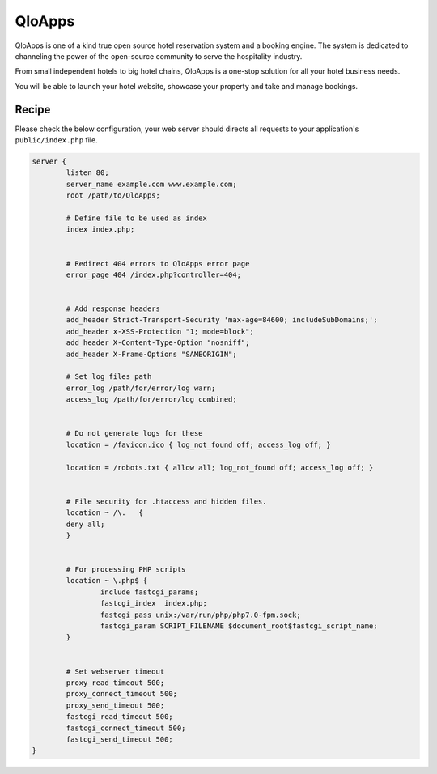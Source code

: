 .. meta::
   :description: A sample NGINX configuration for QloApps.

QloApps
=======

QloApps is one of a kind true open source hotel reservation system and a booking engine. The system is dedicated to channeling the power of the open-source community to serve the hospitality industry.

From small independent hotels to big hotel chains, QloApps is a one-stop solution for all your hotel business needs.

You will be able to launch your hotel website, showcase your property and take and manage bookings.


Recipe
------

Please check the below configuration, your web server should directs all requests to your application's ``public/index.php`` file.

.. code-block:: nginx

        server {
                listen 80;
                server_name example.com www.example.com;
                root /path/to/QloApps;

                # Define file to be used as index
                index index.php;


                # Redirect 404 errors to QloApps error page
                error_page 404 /index.php?controller=404;


                # Add response headers
                add_header Strict-Transport-Security 'max-age=84600; includeSubDomains;';
                add_header x-XSS-Protection "1; mode=block";
                add_header X-Content-Type-Option "nosniff";
                add_header X-Frame-Options "SAMEORIGIN";

                # Set log files path
                error_log /path/for/error/log warn;
                access_log /path/for/error/log combined;


                # Do not generate logs for these
                location = /favicon.ico { log_not_found off; access_log off; }

                location = /robots.txt { allow all; log_not_found off; access_log off; }


                # File security for .htaccess and hidden files.
                location ~ /\.   {
                deny all;
                }


                # For processing PHP scripts
                location ~ \.php$ {
                        include fastcgi_params;
                        fastcgi_index  index.php;
                        fastcgi_pass unix:/var/run/php/php7.0-fpm.sock;
                        fastcgi_param SCRIPT_FILENAME $document_root$fastcgi_script_name;
                }


                # Set webserver timeout
                proxy_read_timeout 500;
                proxy_connect_timeout 500;
                proxy_send_timeout 500;
                fastcgi_read_timeout 500;
                fastcgi_connect_timeout 500;
                fastcgi_send_timeout 500;
        }